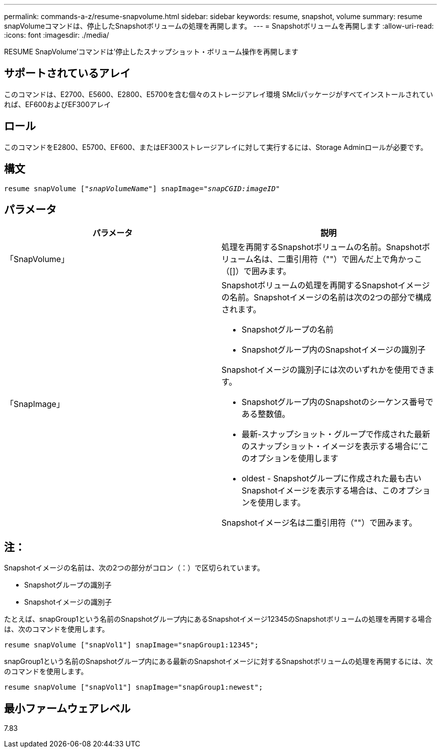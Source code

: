 ---
permalink: commands-a-z/resume-snapvolume.html 
sidebar: sidebar 
keywords: resume, snapshot, volume 
summary: resume snapVolumeコマンドは、停止したSnapshotボリュームの処理を再開します。 
---
= Snapshotボリュームを再開します
:allow-uri-read: 
:icons: font
:imagesdir: ./media/


[role="lead"]
RESUME SnapVolume'コマンドは'停止したスナップショット・ボリューム操作を再開します



== サポートされているアレイ

このコマンドは、E2700、E5600、E2800、E5700を含む個々のストレージアレイ環境 SMcliパッケージがすべてインストールされていれば、EF600およびEF300アレイ



== ロール

このコマンドをE2800、E5700、EF600、またはEF300ストレージアレイに対して実行するには、Storage Adminロールが必要です。



== 構文

[listing, subs="+macros"]
----
resume snapVolume pass:quotes[[_"snapVolumeName"_]] snapImage=pass:quotes[_"snapCGID:imageID"_]
----


== パラメータ

|===
| パラメータ | 説明 


 a| 
「SnapVolume」
 a| 
処理を再開するSnapshotボリュームの名前。Snapshotボリューム名は、二重引用符（""）で囲んだ上で角かっこ（[]）で囲みます。



 a| 
「SnapImage」
 a| 
Snapshotボリュームの処理を再開するSnapshotイメージの名前。Snapshotイメージの名前は次の2つの部分で構成されます。

* Snapshotグループの名前
* Snapshotグループ内のSnapshotイメージの識別子


Snapshotイメージの識別子には次のいずれかを使用できます。

* Snapshotグループ内のSnapshotのシーケンス番号である整数値。
* 最新-スナップショット・グループで作成された最新のスナップショット・イメージを表示する場合に'このオプションを使用します
* oldest - Snapshotグループに作成された最も古いSnapshotイメージを表示する場合は、このオプションを使用します。


Snapshotイメージ名は二重引用符（""）で囲みます。

|===


== 注：

Snapshotイメージの名前は、次の2つの部分がコロン（：）で区切られています。

* Snapshotグループの識別子
* Snapshotイメージの識別子


たとえば、snapGroup1という名前のSnapshotグループ内にあるSnapshotイメージ12345のSnapshotボリュームの処理を再開する場合は、次のコマンドを使用します。

[listing]
----
resume snapVolume ["snapVol1"] snapImage="snapGroup1:12345";
----
snapGroup1という名前のSnapshotグループ内にある最新のSnapshotイメージに対するSnapshotボリュームの処理を再開するには、次のコマンドを使用します。

[listing]
----
resume snapVolume ["snapVol1"] snapImage="snapGroup1:newest";
----


== 最小ファームウェアレベル

7.83
